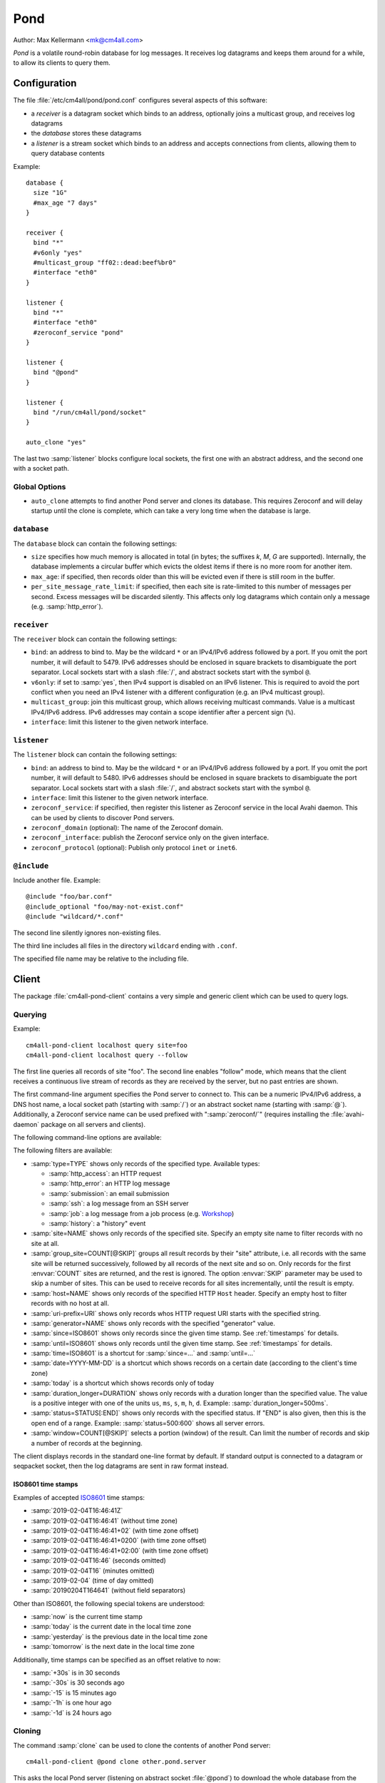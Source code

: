 Pond
####

Author: Max Kellermann <mk@cm4all.com>

*Pond* is a volatile round-robin database for log messages.  It
receives log datagrams and keeps them around for a while, to allow its
clients to query them.


Configuration
=============

The file :file:`/etc/cm4all/pond/pond.conf` configures several aspects
of this software:

* a *receiver* is a datagram socket which binds to an address,
  optionally joins a multicast group, and receives log datagrams

* the *database* stores these datagrams

* a *listener* is a stream socket which binds to an address and
  accepts connections from clients, allowing them to query database
  contents

Example::

  database {
    size "1G"
    #max_age "7 days"
  }
  
  receiver {
    bind "*"
    #v6only "yes"
    #multicast_group "ff02::dead:beef%br0"
    #interface "eth0"
  }
  
  listener {
    bind "*"
    #interface "eth0"
    #zeroconf_service "pond"
  }

  listener {
    bind "@pond"
  }

  listener {
    bind "/run/cm4all/pond/socket"
  }

  auto_clone "yes"

The last two :samp:`listener` blocks configure local sockets, the
first one with an abstract address, and the second one with a socket
path.

Global Options
--------------

- ``auto_clone`` attempts to find another Pond server and clones its
  database.  This requires Zeroconf and will delay startup until the
  clone is complete, which can take a very long time when the database
  is large.

``database``
------------

The ``database`` block can contain the following settings:

- ``size`` specifies how much memory is allocated in total (in bytes;
  the suffixes `k`, `M`, `G` are supported).  Internally, the database
  implements a circular buffer which evicts the oldest items if there
  is no more room for another item.
- ``max_age``: if specified, then records older than this will be
  evicted even if there is still room in the buffer.
- ``per_site_message_rate_limit``: if specified, then each site is
  rate-limited to this number of messages per second.  Excess messages
  will be discarded silently.  This affects only log datagrams which
  contain only a message (e.g. :samp:`http_error`).

``receiver``
------------

The ``receiver`` block can contain the following settings:

- ``bind``: an address to bind to. May be the wildcard ``*`` or an
  IPv4/IPv6 address followed by a port. If you omit the port number,
  it will default to 5479.  IPv6 addresses should be enclosed in
  square brackets to disambiguate the port separator. Local sockets
  start with a slash :file:`/`, and abstract sockets start with the
  symbol ``@``.
- ``v6only``: if set to :samp:`yes`, then IPv4 support is disabled on
  an IPv6 listener.  This is required to avoid the port conflict when
  you need an IPv4 listener with a different configuration (e.g. an
  IPv4 multicast group).
- ``multicast_group``: join this multicast group, which allows
  receiving multicast commands. Value is a multicast IPv4/IPv6
  address.  IPv6 addresses may contain a scope identifier after a
  percent sign (``%``).
- ``interface``: limit this listener to the given network interface.

``listener``
------------

The ``listener`` block can contain the following settings:

- ``bind``: an address to bind to. May be the wildcard ``*`` or an
  IPv4/IPv6 address followed by a port. If you omit the port number,
  it will default to 5480.  IPv6 addresses should be enclosed in
  square brackets to disambiguate the port separator. Local sockets
  start with a slash :file:`/`, and abstract sockets start with the
  symbol ``@``.
- ``interface``: limit this listener to the given network interface.

- ``zeroconf_service``: if specified, then register this listener as
  Zeroconf service in the local Avahi daemon.  This can be used by
  clients to discover Pond servers.

- ``zeroconf_domain`` (optional): The name of the Zeroconf domain.

- ``zeroconf_interface``: publish the Zeroconf service only on the
  given interface.

- ``zeroconf_protocol`` (optional): Publish only protocol ``inet`` or
  ``inet6``.

``@include``
------------

Include another file. Example::

   @include "foo/bar.conf"
   @include_optional "foo/may-not-exist.conf"
   @include "wildcard/*.conf"

The second line silently ignores non-existing files.

The third line includes all files in the directory ``wildcard`` ending
with ``.conf``.

The specified file name may be relative to the including file.


Client
======

The package :file:`cm4all-pond-client` contains a very simple and
generic client which can be used to query logs.

Querying
--------

Example::

  cm4all-pond-client localhost query site=foo
  cm4all-pond-client localhost query --follow

The first line queries all records of site "foo".  The second line
enables "follow" mode, which means that the client receives a
continuous live stream of records as they are received by the server,
but no past entries are shown.

The first command-line argument specifies the Pond server to connect
to.  This can be a numeric IPv4/IPv6 address, a DNS host name, a local
socket path (starting with :samp:`/`) or an abstract socket name
(starting with :samp:`@`).  Additionally, a Zeroconf service name can
be used prefixed with ":samp:`zeroconf/`" (requires installing the
:file:`avahi-daemon` package on all servers and clients).

The following command-line options are available:

.. option:: --follow

 Follow the live stream of records as they are received by the server,
 but no past entries are shown.

.. option:: --continue

 Similar to :option:`--follow`, but show past entries first.

.. option:: --last

 Show only the most recent record.

.. option:: --age-only

 Show the only the age of each record (in seconds before the current
 wallclock time).

.. option:: --jsonl

 Write JSON-Lines.

.. option:: --raw

 Write raw :envvar:`LOG_RECORD` packets to standard output instead of
 pretty-printing them as text lines.

.. option:: --gzip

 Compress the output with ``gzip``.

.. option:: --geoip

 Look up all IP addresses in the GeoIP database and add a column at
 the end of each line specifying the country code (or "`-`" if the
 country is unknown).  This requires the :file:`geoip-database`
 package.

.. option:: --anonymize

 Anonymize the client IP address by zeroing a portion at the
 end.  This doesn't work in "raw" mode and doesn't affect IP addresses
 inside log messages.

.. option:: --track-visitors

 Append a "visitor id" column: each visitor is assigned a unique (and
 opaque) identification string.  This is useful in combination with
 :option:`--anonymize`, because after anonymization, visitors cannot
 be identified anymore.

.. option:: --per-site=DIRECTORY

 Instead of writing to standard output, create one file for each site
 in the specified directory.  Existing files will be skipped.

.. option:: --per-site-file=FILENAME

 Makes :option:`--per-site` create a directory for each site and
 create this file in each of them.

.. option:: --per-site-nested

 Makes :option:`--per-site` create a nested tree of directories
 instead of having one flat directory entry per site.

.. option:: --host

 Show the HTTP ``Host`` request header.

.. option:: --forwarded-to

 Show the address of the server each request was forwarded to.

.. option:: --resolve-forwarded-to

 Show the name of the server each request was forwarded to.

.. option:: --no-referer

 Do not show the HTTP ``Referer`` request header.

.. option:: --no-agent

 Do not show the HTTP ``User-Agent`` request header.

.. option:: --content-type

 Show the HTTP ``Content-Type`` response header.

.. option:: --iso8601

 Print the time stamp in ISO-8601 format.

The following filters are available:

- :samp:`type=TYPE` shows only records of the specified type.
  Available types:

  - :samp:`http_access`: an HTTP request
  - :samp:`http_error`: an HTTP log message
  - :samp:`submission`: an email submission
  - :samp:`ssh`: a log message from an SSH server
  - :samp:`job`: a log message from a job process (e.g. `Workshop
    <https://github.com/CM4all/workshop/>`__)
  - :samp:`history`: a "history" event

- :samp:`site=NAME` shows only records of the specified site.  Specify
  an empty site name to filter records with no site at all.
- :samp:`group_site=COUNT[@SKIP]` groups all result records by their
  "site" attribute, i.e. all records with the same site will be
  returned successively, followed by all records of the next site and
  so on.  Only records for the first :envvar:`COUNT` sites are
  returned, and the rest is ignored.  The option :envvar:`SKIP`
  parameter may be used to skip a number of sites.  This can be used
  to receive records for all sites incrementally, until the result is
  empty.
- :samp:`host=NAME` shows only records of the specified HTTP ``Host``
  header.  Specify an empty host to filter records with no host at
  all.
- :samp:`uri-prefix=URI` shows only records whos HTTP request URI
  starts with the specified string.
- :samp:`generator=NAME` shows only records with the specified
  "generator" value.
- :samp:`since=ISO8601` shows only records since the given time stamp.
  See :ref:`timestamps` for details.
- :samp:`until=ISO8601` shows only records until the given time stamp.
  See :ref:`timestamps` for details.
- :samp:`time=ISO8601` is a shortcut for :samp:`since=...` and
  :samp:`until=...`
- :samp:`date=YYYY-MM-DD` is a shortcut which shows records on a
  certain date (according to the client's time zone)
- :samp:`today` is a shortcut which shows records only of today
- :samp:`duration_longer=DURATION` shows only records with a duration
  longer than the specified value.  The value is a positive integer
  with one of the units ``us``, ``ms``, ``s``, ``m``, ``h``, ``d``.
  Example: :samp:`duration_longer=500ms`.
- :samp:`status=STATUS[:END]` shows only records with the specified
  status.  If "END" is also given, then this is the open end of a
  range.  Example: :samp:`status=500:600` shows all server errors.
- :samp:`window=COUNT[@SKIP]` selects a portion (window) of the
  result.  Can limit the number of records and skip a number of
  records at the beginning.

The client displays records in the standard one-line format by
default.  If standard output is connected to a datagram or seqpacket
socket, then the log datagrams are sent in raw format instead.

.. _timestamps:

ISO8601 time stamps
^^^^^^^^^^^^^^^^^^^

Examples of accepted `ISO8601
<https://en.wikipedia.org/wiki/ISO_8601>`_ time stamps:

- :samp:`2019-02-04T16:46:41Z`
- :samp:`2019-02-04T16:46:41` (without time zone)
- :samp:`2019-02-04T16:46:41+02` (with time zone offset)
- :samp:`2019-02-04T16:46:41+0200` (with time zone offset)
- :samp:`2019-02-04T16:46:41+02:00` (with time zone offset)
- :samp:`2019-02-04T16:46` (seconds omitted)
- :samp:`2019-02-04T16` (minutes omitted)
- :samp:`2019-02-04` (time of day omitted)
- :samp:`20190204T164641` (without field separators)

Other than ISO8601, the following special tokens are understood:

- :samp:`now` is the current time stamp
- :samp:`today` is the current date in the local time zone
- :samp:`yesterday` is the previous date in the local time zone
- :samp:`tomorrow` is the next date in the local time zone

Additionally, time stamps can be specified as an offset relative to
now:

- :samp:`+30s` is in 30 seconds
- :samp:`-30s` is 30 seconds ago
- :samp:`-15` is 15 minutes ago
- :samp:`-1h` is one hour ago
- :samp:`-1d` is 24 hours ago

.. _clone:

Cloning
-------

The command :samp:`clone` can be used to clone the contents of another
Pond server::

  cm4all-pond-client @pond clone other.pond.server

This asks the local Pond server (listening on abstract socket
:file:`@pond`) to download the whole database from the Pond daemon on
host :samp:`other.pond.server`.

The operation will run asynchronously, and the client will return
immediately; during the clone, the local Pond server will not accept
any new data on its :samp:`receiver`.  It can be canceled at any time
by typing::

  cm4all-pond-client @pond cancel

This command is experimental, and should not be used for regular
operation.  It may change or be removed at any time.

Injecting Data
--------------

The command :samp:`inject` reads :envvar:`LOG_RECORD` packets from
standard input (possibly generated with :option:`--raw`) and inject
them into the Pond server.  The server will only allow this if the
client is local (connected with a local socket, not TCP) and
privileged.  Example::

  cm4all-pond-client pond.server.local query --raw ... |
    cm4all-pond-client @pond inject

This example shows something that is similar to :ref:`clone`, but less
efficient, because all data now passes through the client, while
:samp:`clone` transfers data directly between the two Pond servers.

This command was implemented for development and debugging, and is not
meant for production use.


Security
========

This software implements no access restrictions.  Datagrams from
anybody are inserted into the database, and all clients are allowed to
access all data.

Due to lack fo access restrictions, this software should not be
accessible to processes which are not authorized to see all data.
Therefore, the Pond :samp:`listener` should not be mounted into
unprivileged jails/containers; instead, `Passage
<https://github.com/CM4all/passage>`__ should be used as a bridge from
unprivileged entities to the Pond client.
